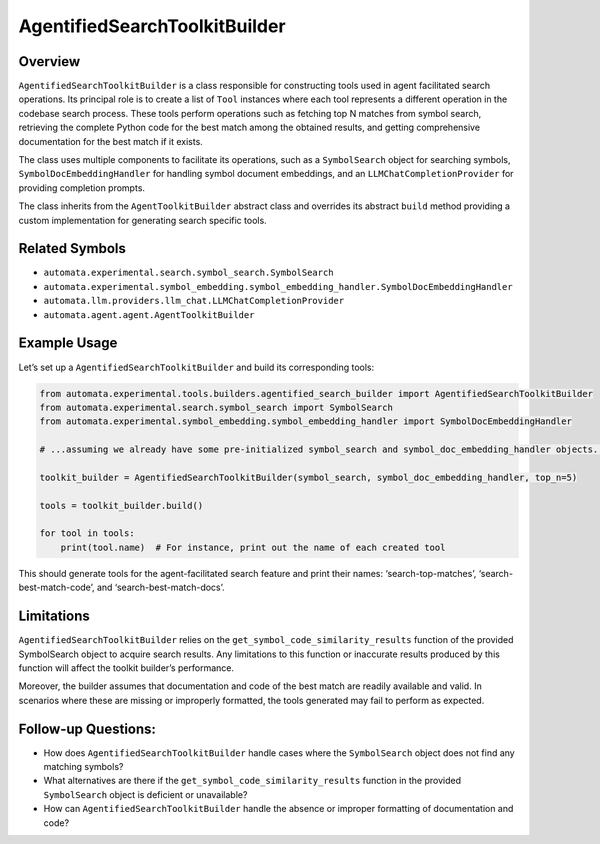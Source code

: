 AgentifiedSearchToolkitBuilder
==============================

Overview
--------

``AgentifiedSearchToolkitBuilder`` is a class responsible for
constructing tools used in agent facilitated search operations. Its
principal role is to create a list of ``Tool`` instances where each tool
represents a different operation in the codebase search process. These
tools perform operations such as fetching top N matches from symbol
search, retrieving the complete Python code for the best match among the
obtained results, and getting comprehensive documentation for the best
match if it exists.

The class uses multiple components to facilitate its operations, such as
a ``SymbolSearch`` object for searching symbols,
``SymbolDocEmbeddingHandler`` for handling symbol document embeddings,
and an ``LLMChatCompletionProvider`` for providing completion prompts.

The class inherits from the ``AgentToolkitBuilder`` abstract class and
overrides its abstract ``build`` method providing a custom
implementation for generating search specific tools.

Related Symbols
---------------

-  ``automata.experimental.search.symbol_search.SymbolSearch``
-  ``automata.experimental.symbol_embedding.symbol_embedding_handler.SymbolDocEmbeddingHandler``
-  ``automata.llm.providers.llm_chat.LLMChatCompletionProvider``
-  ``automata.agent.agent.AgentToolkitBuilder``

Example Usage
-------------

Let’s set up a ``AgentifiedSearchToolkitBuilder`` and build its
corresponding tools:

.. code:: python

   from automata.experimental.tools.builders.agentified_search_builder import AgentifiedSearchToolkitBuilder
   from automata.experimental.search.symbol_search import SymbolSearch
   from automata.experimental.symbol_embedding.symbol_embedding_handler import SymbolDocEmbeddingHandler

   # ...assuming we already have some pre-initialized symbol_search and symbol_doc_embedding_handler objects...

   toolkit_builder = AgentifiedSearchToolkitBuilder(symbol_search, symbol_doc_embedding_handler, top_n=5)

   tools = toolkit_builder.build()

   for tool in tools:
       print(tool.name)  # For instance, print out the name of each created tool

This should generate tools for the agent-facilitated search feature and
print their names: ‘search-top-matches’, ‘search-best-match-code’, and
‘search-best-match-docs’.

Limitations
-----------

``AgentifiedSearchToolkitBuilder`` relies on the
``get_symbol_code_similarity_results`` function of the provided
SymbolSearch object to acquire search results. Any limitations to this
function or inaccurate results produced by this function will affect the
toolkit builder’s performance.

Moreover, the builder assumes that documentation and code of the best
match are readily available and valid. In scenarios where these are
missing or improperly formatted, the tools generated may fail to perform
as expected.

Follow-up Questions:
--------------------

-  How does ``AgentifiedSearchToolkitBuilder`` handle cases where the
   ``SymbolSearch`` object does not find any matching symbols?
-  What alternatives are there if the
   ``get_symbol_code_similarity_results`` function in the provided
   ``SymbolSearch`` object is deficient or unavailable?
-  How can ``AgentifiedSearchToolkitBuilder`` handle the absence or
   improper formatting of documentation and code?
